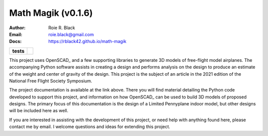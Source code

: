 Math Magik (v0.1.6)
####################
:Author:    Roie R. Black
:Email: roie.black@gmail.com
:Docs:      https://rblack42.github.io/math-magik

..  start-badges

.. list-table::
    :stub-columns: 1

    * - tests
      - | |github| |travis| |appveyor|

.. |github| image:: https://github.com/rblack42/math-magik/actions/workflows/python-app.yml/badge.svg
    :alt: Github Workflows
    :target: https://github.com/rblack42/math-magik

.. |travis| image:: https://travis-ci.com/rblack42/math-magik.svg?branch=main
    :alt: Travis-CI Build Status
    :target: https://travis-ci.com/rblack42/math-magik

.. |appveyor| image:: https://ci.appveyor.com/api/projects/status/pevivsa6n5adw5lw?svg=true
    :alt: AppVeyor Build Status
    :target: https://ci.appveyor.com/project/rblack42/math-magik

..  image:: rst/_static/lpp.gif
    :align: center
    :width: 600

.. end-badges

This project uses OpenSCAD_ and a few supporting libraries to generate 3D models
of free-flight model airplanes. The accompanying Python software assists
in creating a design and performs analysis on the design to produce an estimate
of the weight and center of gravity of the design. This project is the subject
of an article in the 2021 edition of the National Free Flight Society
Symposium.

The project documentation is available at the link above. There you will find
material detailing the Python code developed to support this project, and
information on how OpenSCAD_ can be used to build 3D models of proposed designs.
The primary focus of this documentation is the design of a Limited Pennyplane
indoor model, but other designs will be included here as well.

If you are interested in assisting with the development of this project, or
need help with anything found here, please contact me by email. I welcome
questions and ideas for extending this project.


..  OpenSCAD:       http://openscad.org/





